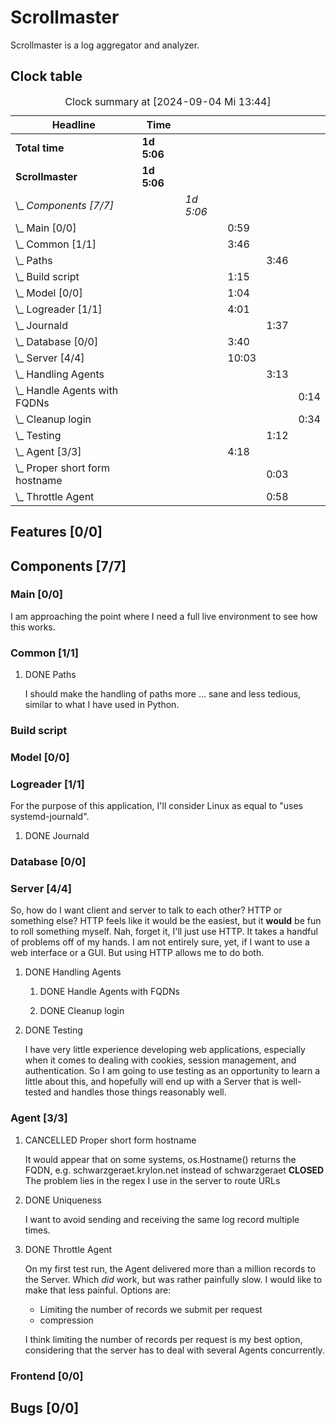 # -*- mode: org; fill-column: 78; -*-
# Time-stamp: <2024-09-04 13:44:42 krylon>
#
#+TAGS: internals(i) ui(u) bug(b) feature(f)
#+TAGS: database(d) design(e), meditation(m)
#+TAGS: optimize(o) refactor(r) cleanup(c)
#+TODO: TODO(t)  RESEARCH(r) IMPLEMENT(i) TEST(e) | DONE(d) FAILED(f) CANCELLED(c)
#+TODO: MEDITATE(m) PLANNING(p) | SUSPENDED(s)
#+PRIORITIES: A G D

* Scrollmaster
  Scrollmaster is a log aggregator and analyzer.
** Clock table
   #+BEGIN: clocktable :scope file :maxlevel 202 :emphasize t
   #+CAPTION: Clock summary at [2024-09-04 Mi 13:44]
   | Headline                           | Time      |           |       |      |      |
   |------------------------------------+-----------+-----------+-------+------+------|
   | *Total time*                       | *1d 5:06* |           |       |      |      |
   |------------------------------------+-----------+-----------+-------+------+------|
   | *Scrollmaster*                     | *1d 5:06* |           |       |      |      |
   | \_  /Components [7/7]/             |           | /1d 5:06/ |       |      |      |
   | \_    Main [0/0]                   |           |           |  0:59 |      |      |
   | \_    Common [1/1]                 |           |           |  3:46 |      |      |
   | \_      Paths                      |           |           |       | 3:46 |      |
   | \_    Build script                 |           |           |  1:15 |      |      |
   | \_    Model [0/0]                  |           |           |  1:04 |      |      |
   | \_    Logreader [1/1]              |           |           |  4:01 |      |      |
   | \_      Journald                   |           |           |       | 1:37 |      |
   | \_    Database [0/0]               |           |           |  3:40 |      |      |
   | \_    Server [4/4]                 |           |           | 10:03 |      |      |
   | \_      Handling Agents            |           |           |       | 3:13 |      |
   | \_        Handle Agents with FQDNs |           |           |       |      | 0:14 |
   | \_        Cleanup login            |           |           |       |      | 0:34 |
   | \_      Testing                    |           |           |       | 1:12 |      |
   | \_    Agent [3/3]                  |           |           |  4:18 |      |      |
   | \_      Proper short form hostname |           |           |       | 0:03 |      |
   | \_      Throttle Agent             |           |           |       | 0:58 |      |
   #+END:
** Features [0/0]
   :PROPERTIES:
   :COOKIE_DATA: todo recursive
   :VISIBILITY: children
   :END:
** Components [7/7]
   :PROPERTIES:
   :COOKIE_DATA: todo recursive
   :VISIBILITY: children
   :END:
*** Main [0/0]
    :LOGBOOK:
    CLOCK: [2024-09-03 Di 18:21]--[2024-09-03 Di 19:20] =>  0:59
    :END:
    I am approaching the point where I need a full live environment to see how
    this works.
*** Common [1/1]
**** DONE Paths
     CLOSED: [2024-08-31 Sa 01:07]
     :LOGBOOK:
     CLOCK: [2024-08-22 Do 17:46]--[2024-08-22 Do 18:20] =>  0:34
     CLOCK: [2024-08-21 Mi 17:45]--[2024-08-21 Mi 20:57] =>  3:12
     :END:
     I should make the handling of paths more ... sane and less tedious,
     similar to what I have used in Python.
*** Build script
    :LOGBOOK:
    CLOCK: [2024-08-14 Mi 22:20]--[2024-08-14 Mi 23:35] =>  1:15
    :END:
*** Model [0/0]
    :LOGBOOK:
    CLOCK: [2024-08-13 Di 21:05]--[2024-08-13 Di 22:09] =>  1:04
    :END:
*** Logreader [1/1]
    :PROPERTIES:
    :COOKIE_DATA: todo recursive
    :VISIBILITY: children
    :END:
    :LOGBOOK:
    CLOCK: [2024-08-15 Do 20:14]--[2024-08-15 Do 22:38] =>  2:24
    :END:
    For the purpose of this application, I'll consider Linux as equal to "uses
    systemd-journald".
**** DONE Journald
     CLOSED: [2024-08-19 Mo 19:54]
     :LOGBOOK:
     CLOCK: [2024-08-19 Mo 18:45]--[2024-08-19 Mo 19:54] =>  1:09
     CLOCK: [2024-08-18 So 19:44]--[2024-08-18 So 20:12] =>  0:28
     :END:
*** Database [0/0]
    :LOGBOOK:
    CLOCK: [2024-08-30 Fr 23:21]--[2024-08-30 Fr 23:49] =>  0:28
    CLOCK: [2024-08-15 Do 19:15]--[2024-08-15 Do 19:57] =>  0:42
    CLOCK: [2024-08-14 Mi 19:21]--[2024-08-14 Mi 20:53] =>  1:32
    CLOCK: [2024-08-14 Mi 18:40]--[2024-08-14 Mi 19:15] =>  0:35
    CLOCK: [2024-08-14 Mi 18:26]--[2024-08-14 Mi 18:29] =>  0:03
    CLOCK: [2024-08-14 Mi 02:35]--[2024-08-14 Mi 02:55] =>  0:20
    :END:
*** Server [4/4]
    :PROPERTIES:
    :COOKIE_DATA: todo recursive
    :VISIBILITY: children
    :END:
    :LOGBOOK:
    CLOCK: [2024-08-25 So 21:40]--[2024-08-25 So 23:25] =>  1:45
    CLOCK: [2024-08-25 So 18:02]--[2024-08-25 So 19:05] =>  1:03
    CLOCK: [2024-08-20 Di 18:01]--[2024-08-20 Di 20:51] =>  2:50
    :END:
    So, how do I want client and server to talk to each other? HTTP or
    something else? HTTP feels like it would be the easiest, but it *would* be
    fun to roll something myself.
    Nah, forget it, I'll just use HTTP. It takes a handful of problems off of
    my hands.
    I am not entirely sure, yet, if I want to use a web interface or a
    GUI. But using HTTP allows me to do both.
**** DONE Handling Agents
     CLOSED: [2024-09-02 Mo 19:58]
     :LOGBOOK:
     CLOCK: [2024-08-30 Fr 23:50]--[2024-08-31 Sa 00:21] =>  0:31
     CLOCK: [2024-08-30 Fr 17:14]--[2024-08-30 Fr 18:42] =>  1:28
     CLOCK: [2024-08-28 Mi 22:27]--[2024-08-28 Mi 22:32] =>  0:05
     CLOCK: [2024-08-28 Mi 21:24]--[2024-08-28 Mi 21:45] =>  0:21
     :END:
***** DONE Handle Agents with FQDNs
      CLOSED: [2024-09-04 Mi 13:44]
      :LOGBOOK:
      CLOCK: [2024-09-04 Mi 13:30]--[2024-09-04 Mi 13:44] =>  0:14
      :END:
***** DONE Cleanup login
      CLOSED: [2024-09-02 Mo 19:57]
      :LOGBOOK:
      CLOCK: [2024-08-31 Sa 16:26]--[2024-08-31 Sa 17:00] =>  0:34
      :END:
**** DONE Testing
     CLOSED: [2024-09-02 Mo 19:57]
     :LOGBOOK:
     CLOCK: [2024-08-31 Sa 13:35]--[2024-08-31 Sa 14:03] =>  0:28
     CLOCK: [2024-08-27 Di 14:37]--[2024-08-27 Di 15:04] =>  0:27
     CLOCK: [2024-08-25 So 23:25]--[2024-08-25 So 23:42] =>  0:17
     :END:
     I have very little experience developing web applications, especially
     when it comes to dealing with cookies, session management, and
     authentication.
     So I am going to use testing as an opportunity to learn a little about this,
     and hopefully will end up with a Server that is well-tested and handles
     those things reasonably well.
*** Agent [3/3]
    :PROPERTIES:
    :COOKIE_DATA: todo recursive
    :VISIBILITY: children
    :END:
    :LOGBOOK:
    CLOCK: [2024-09-02 Mo 18:16]--[2024-09-02 Mo 19:56] =>  1:40
    CLOCK: [2024-08-31 Sa 15:50]--[2024-08-31 Sa 16:26] =>  0:36
    CLOCK: [2024-08-31 Sa 14:45]--[2024-08-31 Sa 15:46] =>  1:01
    :END:
**** CANCELLED Proper short form hostname
     CLOSED: [2024-09-04 Mi 13:29]
     :LOGBOOK:
     CLOCK: [2024-09-04 Mi 13:26]--[2024-09-04 Mi 13:29] =>  0:03
     :END:
     It would appear that on some systems, os.Hostname() returns the FQDN,
     e.g. schwarzgeraet.krylon.net instead of schwarzgeraet
     *CLOSED* The problem lies in the regex I use in the server to route URLs
**** DONE Uniqueness
     CLOSED: [2024-09-04 Mi 13:15]
     I want to avoid sending and receiving the same log record multiple times.
**** DONE Throttle Agent
     CLOSED: [2024-09-03 Di 20:40]
     :LOGBOOK:
     CLOCK: [2024-09-03 Di 19:41]--[2024-09-03 Di 20:39] =>  0:58
     :END:
     On my first test run, the Agent delivered more than a million records to
     the Server. Which /did/ work, but was rather painfully slow.
     I would like to make that less painful.
     Options are:
     - Limiting the number of records we submit per request
     - compression
     I think limiting the number of records per request is my best option,
     considering that the server has to deal with several Agents concurrently.
*** Frontend [0/0]
** Bugs [0/0]
   :PROPERTIES:
   :COOKIE_DATA: todo recursive
   :VISIBILITY: children
   :END:
